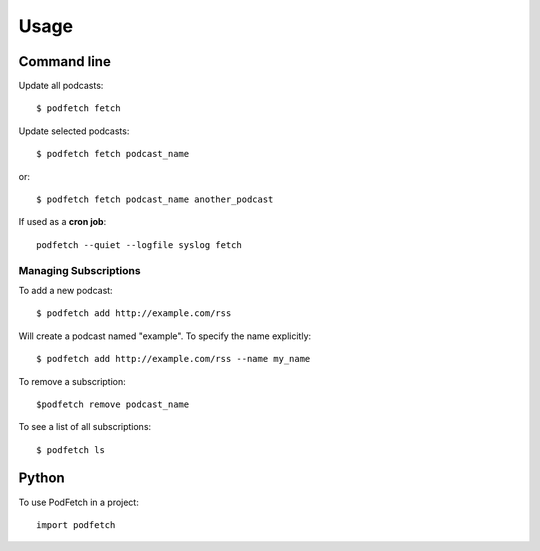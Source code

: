 #####
Usage
#####

Command line
#############

Update all podcasts::

    $ podfetch fetch

Update selected podcasts::

    $ podfetch fetch podcast_name

or::

    $ podfetch fetch podcast_name another_podcast

If used as a **cron job**::

    podfetch --quiet --logfile syslog fetch

Managing Subscriptions
======================

To add a new podcast::

    $ podfetch add http://example.com/rss

Will create a podcast named "example".
To specify the name explicitly::

    $ podfetch add http://example.com/rss --name my_name

To remove a subscription::

    $podfetch remove podcast_name

To see a list of all subscriptions::

    $ podfetch ls

Python
######

To use PodFetch in a project::

    import podfetch
